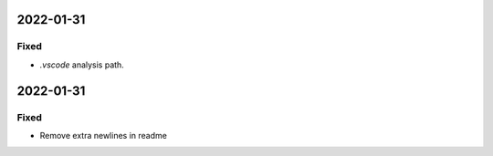 
2022-01-31
==========

Fixed
-----

- `.vscode` analysis path.

2022-01-31
==========

Fixed
-----

- Remove extra newlines in readme
